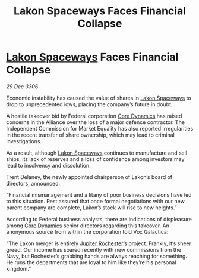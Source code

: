 :PROPERTIES:
:ID:       d01e8a3a-1281-4013-b1ac-fdd2f5174e6e
:ROAM_REFS: https://cms.zaonce.net/en-GB/jsonapi/node/galnet_article/a8a3650c-60ea-4089-91f1-24d5821f1907?resourceVersion=id%3A4871
:END:
#+title: Lakon Spaceways Faces Financial Collapse
#+filetags: :Federation:Alliance:galnet:

* [[id:906c77b7-7fe4-48c1-ace5-1265023c2ebf][Lakon Spaceways]] Faces Financial Collapse

/29 Dec 3306/

Economic instability has caused the value of shares in [[id:906c77b7-7fe4-48c1-ace5-1265023c2ebf][Lakon Spaceways]] to drop to unprecedented lows, placing the company’s future in doubt. 

A hostile takeover bid by Federal corporation [[id:4a28463f-cbed-493b-9466-70cbc6e19662][Core Dynamics]] has raised concerns in the Alliance over the loss of a major defence contractor. The Independent Commission for Market Equality has also reported irregularities in the recent transfer of share ownership, which may lead to criminal investigations. 

As a result, although [[id:906c77b7-7fe4-48c1-ace5-1265023c2ebf][Lakon Spaceways]] continues to manufacture and sell ships, its lack of reserves and a loss of confidence among investors may lead to insolvency and dissolution. 

Trent Delaney, the newly appointed chairperson of Lakon’s board of directors, announced: 

“Financial mismanagement and a litany of poor business decisions have led to this situation. Rest assured that once formal negotiations with our new parent company are complete, Lakon’s stock will rise to new heights.” 

According to Federal business analysts, there are indications of displeasure among [[id:4a28463f-cbed-493b-9466-70cbc6e19662][Core Dynamics]] senior directors regarding this takeover. An anonymous source from within the corporation told Vox Galactica: 

“The Lakon merger is entirely [[id:c33064d1-c2a0-4ac3-89fe-57eedb7ef9c8][Jupiter Rochester]]’s project. Frankly, it’s sheer greed. Our income has soared recently with new commissions from the Navy, but Rochester’s grabbing hands are always reaching for something. He runs the departments that are loyal to him like they’re his personal kingdom.”
